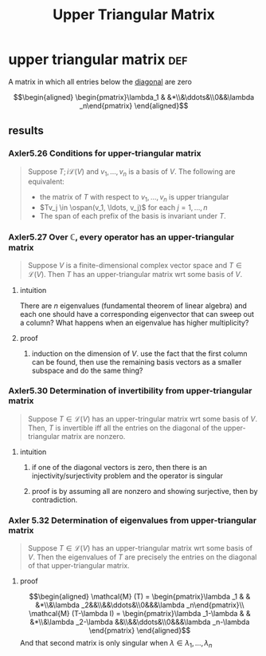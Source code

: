 :PROPERTIES:
:ID:       7AA5E1A8-0A43-4D14-A9FE-D9131EBD3F74
:END:
#+TITLE: Upper Triangular Matrix
* upper triangular matrix                                               :def:
  A matrix in which all entries below the [[id:552DBE1C-BF48-4549-959B-37BE926BDCDE][diagonal]] are zero

  \[\begin{aligned}
  \begin{pmatrix}\lambda_1 & &*\\&\ddots&\\0&&\lambda _n\end{pmatrix}
  \end{aligned}\]
** results
*** Axler5.26 Conditions for upper-triangular matrix
	#+begin_quote
	Suppose $T ;i \mathcal{L} (V)$ and $v_1, \ldots, v_n$ is a basis of $V$. The following are equivalent:
	- the matrix of $T$ with respect to $v_1, \ldots, v_n$ is upper triangular
	- $Tv_j \in \ospan(v_1, \ldots, v_j)$ for each $j = 1, \ldots, n$
	- The span of each prefix of the basis is invariant under $T$.
	#+end_quote
*** Axler5.27 Over $\mathbb{C}$, every operator has an upper-triangular matrix
	#+begin_quote
	Suppose $V$ is a finite-dimensional complex vector space and $T \in  \mathcal{L} (V)$. Then $T$ has an upper-triangular matrix wrt some basis of $V$.
	#+end_quote
**** intuition
	 There are $n$ eigenvalues (fundamental theorem of linear algebra) and each one should have a corresponding eigenvector that can sweep out a column? What happens when an eigenvalue has higher multiplicity?
**** proof
***** induction on the dimension of $V$. use the fact that the first column can be found, then use the remaining basis vectors as a smaller subspace and do the same thing?
*** Axler5.30 Determination of invertibility from upper-triangular matrix
	#+begin_quote
	Suppose $T \in  \mathcal{L} (V)$ has an upper-tringular matrix wrt some basis of $V$. Then, $T$ is invertible iff all the entries on the diagonal of the upper-triangular matrix are nonzero.
	#+end_quote
**** intuition
***** if one of the diagonal vectors is zero, then there is an injectivity/surjectivity problem and the operator is singular
***** proof is by assuming all are nonzero and showing surjective, then by contradiction.
*** Axler 5.32 Determination of eigenvalues from upper-triangular matrix
	#+begin_quote
	Suppose $T \in  \mathcal{L} (V)$ has an upper-triangular matrix wrt some basis of $V$. Then the eigenvalues of $T$ are precisely the entries on the diagonal of that upper-triangular matrix.
	#+end_quote
**** proof

	 \[\begin{aligned}
     \mathcal{M} (T) = \begin{pmatrix}\lambda _1 & & &*\\&\lambda _2&&\\&&\ddots&\\0&&&\lambda _n\end{pmatrix}\\
	 \mathcal{M} (T-\lambda I) = \begin{pmatrix}\lambda _1-\lambda  & & &*\\&\lambda _2-\lambda &&\\&&\ddots&\\0&&&\lambda _n-\lambda \end{pmatrix}
	 \end{aligned}\]
	 And that second matrix is only singular when $\lambda \in \lambda _1, \ldots, \lambda _n$
